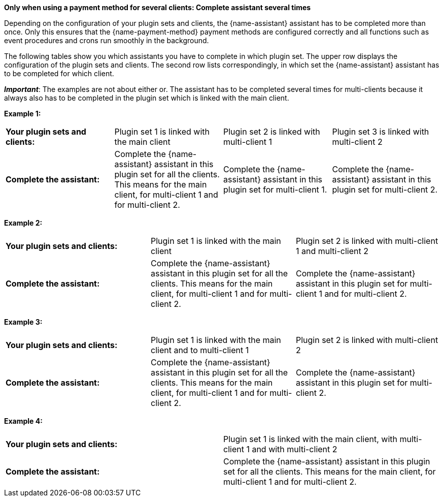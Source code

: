 [.collapseBox]
.*Only when using a payment method for several clients: Complete assistant several times*
--
Depending on the configuration of your plugin sets and clients, the {name-assistant} assistant has to be completed more than once. Only this ensures that the {name-payment-method} payment methods are configured correctly and all functions such as event procedures and crons run smoothly in the background.

The following tables show you which assistants you have to complete in which plugin set. The upper row displays the configuration of the plugin sets and clients. The second row lists correspondingly, in which set the {name-assistant} assistant has to be completed for which client.

*_Important_*: The examples are not about either or. The assistant has to be completed several times for multi-clients because it always also has to be completed in the plugin set which is linked with the main client.

*Example 1:*

[[multi-client-and-assistants-example-one]]
[cols="1,1,1,1"]
|====
|*Your plugin sets and clients:*
|Plugin set 1 is linked with the main client
|Plugin set 2 is linked with multi-client 1
|Plugin set 3 is linked with multi-client 2

|*Complete the assistant:*
|Complete the {name-assistant} assistant in this plugin set for all the clients. This means for the main client, for multi-client 1 and for multi-client 2.
|Complete the {name-assistant} assistant in this plugin set for multi-client 1.
|Complete the {name-assistant} assistant in this plugin set for multi-client 2.

|====

*Example 2:*

[[multi-client-and-assistants-example-two]]
[cols="1,1,1"]
|====
|*Your plugin sets and clients:*
|Plugin set 1 is linked with the main client
|Plugin set 2 is linked with multi-client 1 and multi-client 2

|*Complete the assistant:*
|Complete the {name-assistant} assistant in this plugin set for all the clients. This means for the main client, for multi-client 1 and for multi-client 2.
|Complete the {name-assistant} assistant in this plugin set for multi-client 1 and for multi-client 2.

|====

*Example 3:*

[[multi-client-and-assistants-example-three]]
[cols="1,1,1"]
|====
|*Your plugin sets and clients:*
|Plugin set 1 is linked with the main client and to multi-client 1
|Plugin set 2 is linked with multi-client 2

|*Complete the assistant:*
|Complete the {name-assistant} assistant in this plugin set for all the clients. This means for the main client, for multi-client 1 and for multi-client 2.
|Complete the {name-assistant} assistant in this plugin set for multi-client 2.

|====

*Example 4:*

[[multi-client-and-assistants-example-four]]
[cols="1,1"]
|====
|*Your plugin sets and clients:*
|Plugin set 1 is linked with the main client, with multi-client 1 and with multi-client 2

|*Complete the assistant:*
|Complete the {name-assistant} assistant in this plugin set for all the clients. This means for the main client, for multi-client 1 and for multi-client 2.

|====

--
